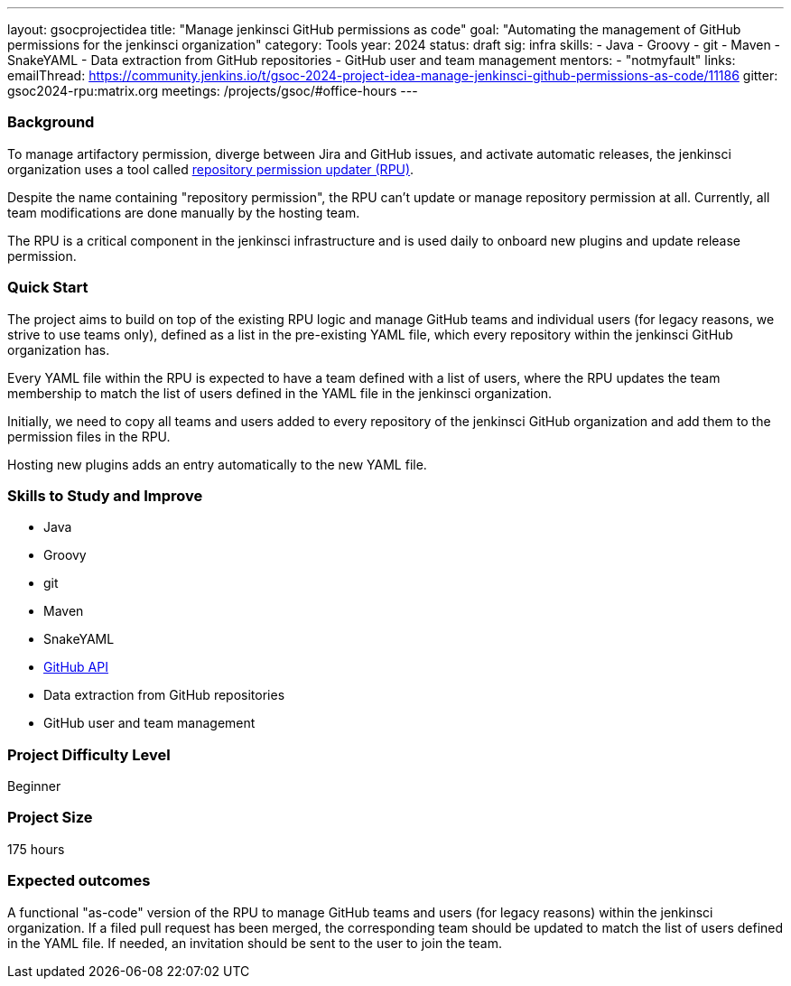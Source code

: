 ---
layout: gsocprojectidea
title: "Manage jenkinsci GitHub permissions as code"
goal: "Automating the management of GitHub permissions for the jenkinsci organization"
category: Tools
year: 2024
status: draft
sig: infra
skills:
- Java
- Groovy
- git
- Maven
- SnakeYAML
- Data extraction from GitHub repositories
- GitHub user and team management
mentors:
- "notmyfault"
links:
  emailThread: https://community.jenkins.io/t/gsoc-2024-project-idea-manage-jenkinsci-github-permissions-as-code/11186
  gitter: gsoc2024-rpu:matrix.org
  meetings: /projects/gsoc/#office-hours
---

=== Background

To manage artifactory permission, diverge between Jira and GitHub issues, and activate automatic releases, the jenkinsci organization uses a tool called https://github.com/jenkins-infra/repository-permissions-updater/[repository permission updater (RPU)].

Despite the name containing "repository permission", the RPU can't update or manage repository permission at all.
Currently, all team modifications are done manually by the hosting team.

The RPU is a critical component in the jenkinsci infrastructure and is used daily to onboard new plugins and update release permission.

=== Quick Start

The project aims to build on top of the existing RPU logic and manage GitHub teams and individual users (for legacy reasons, we strive to use teams only), defined as a list in the pre-existing YAML file, which every repository within the jenkinsci GitHub organization has.

Every YAML file within the RPU is expected to have a team defined with a list of users, where the RPU updates the team membership to match the list of users defined in the YAML file in the jenkinsci organization.

Initially, we need to copy all teams and users added to every repository of the jenkinsci GitHub organization and add them to the permission files in the RPU.

Hosting new plugins adds an entry automatically to the new YAML file.

=== Skills to Study and Improve

* Java
* Groovy
* git
* Maven
* SnakeYAML
* https://github.com/hub4j/github-api[GitHub API]
* Data extraction from GitHub repositories
* GitHub user and team management

=== Project Difficulty Level

Beginner

=== Project Size

175 hours

=== Expected outcomes

A functional "as-code" version of the RPU to manage GitHub teams and users (for legacy reasons) within the jenkinsci organization.
If a filed pull request has been merged, the corresponding team should be updated to match the list of users defined in the YAML file.
If needed, an invitation should be sent to the user to join the team.
